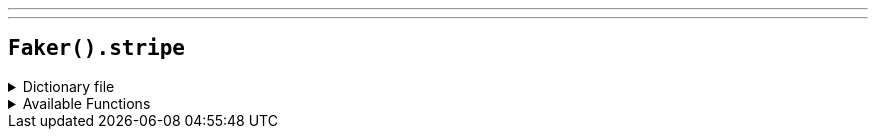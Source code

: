 ---
---

== `Faker().stripe`

.Dictionary file
[%collapsible]
====
[source,kotlin]
----
{% snippet 'provider_stripe' %}
----
====

.Available Functions
[%collapsible]
====
[source,kotlin]
----
Faker().stripe.validCards("visa") // => 4242424242424242

Faker().stripe.validCards("") // => 4000056655665556

Faker().stripe.validTokens("visa") // => tok_visa

Faker().stripe.validTokens("") // => tok_mastercard

Faker().stripe.invalidCards("addressZipFail") // => 4000000000000010

Faker().stripe.invalidCards("") // => 4000000000000036
----
====
